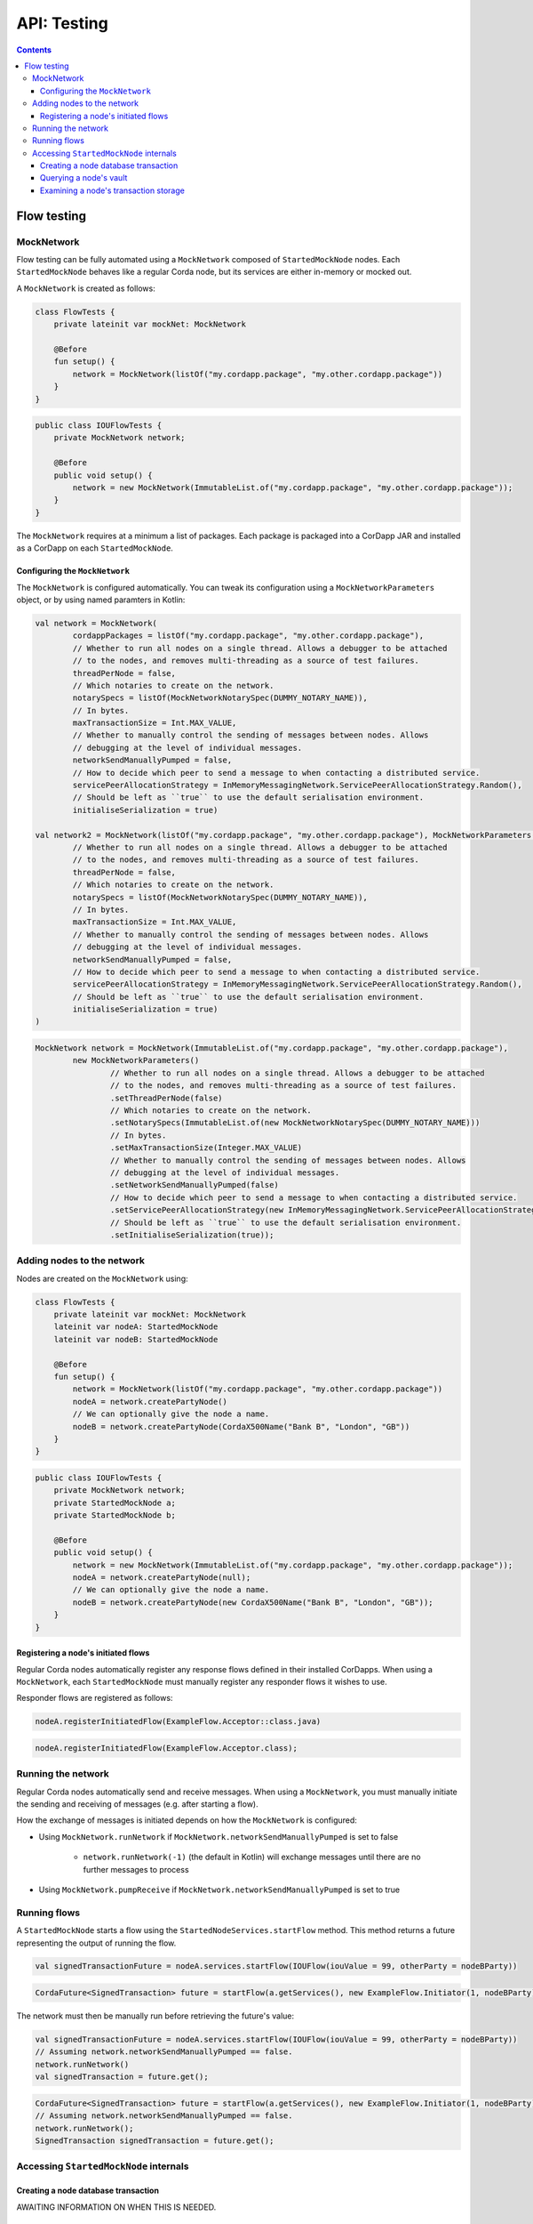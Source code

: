 .. highlight:: kotlin
.. raw:: html

   <script type="text/javascript" src="_static/jquery.js"></script>
   <script type="text/javascript" src="_static/codesets.js"></script>

API: Testing
============

.. contents::

Flow testing
------------

MockNetwork
^^^^^^^^^^^

Flow testing can be fully automated using a ``MockNetwork`` composed of ``StartedMockNode`` nodes. Each
``StartedMockNode`` behaves like a regular Corda node, but its services are either in-memory or mocked out.

A ``MockNetwork`` is created as follows:

.. container:: codeset

   .. sourcecode:: kotlin

        class FlowTests {
            private lateinit var mockNet: MockNetwork

            @Before
            fun setup() {
                network = MockNetwork(listOf("my.cordapp.package", "my.other.cordapp.package"))
            }
        }


   .. sourcecode:: java

        public class IOUFlowTests {
            private MockNetwork network;

            @Before
            public void setup() {
                network = new MockNetwork(ImmutableList.of("my.cordapp.package", "my.other.cordapp.package"));
            }
        }

The ``MockNetwork`` requires at a minimum a list of packages. Each package is packaged into a CorDapp JAR and installed
as a CorDapp on each ``StartedMockNode``.

Configuring the ``MockNetwork``
~~~~~~~~~~~~~~~~~~~~~~~~~~~~~~~

The ``MockNetwork`` is configured automatically. You can tweak its configuration using a ``MockNetworkParameters``
object, or by using named paramters in Kotlin:

.. container:: codeset

   .. sourcecode:: kotlin

        val network = MockNetwork(
                cordappPackages = listOf("my.cordapp.package", "my.other.cordapp.package"),
                // Whether to run all nodes on a single thread. Allows a debugger to be attached
                // to the nodes, and removes multi-threading as a source of test failures.
                threadPerNode = false,
                // Which notaries to create on the network.
                notarySpecs = listOf(MockNetworkNotarySpec(DUMMY_NOTARY_NAME)),
                // In bytes.
                maxTransactionSize = Int.MAX_VALUE,
                // Whether to manually control the sending of messages between nodes. Allows
                // debugging at the level of individual messages.
                networkSendManuallyPumped = false,
                // How to decide which peer to send a message to when contacting a distributed service.
                servicePeerAllocationStrategy = InMemoryMessagingNetwork.ServicePeerAllocationStrategy.Random(),
                // Should be left as ``true`` to use the default serialisation environment.
                initialiseSerialization = true)

        val network2 = MockNetwork(listOf("my.cordapp.package", "my.other.cordapp.package"), MockNetworkParameters(
                // Whether to run all nodes on a single thread. Allows a debugger to be attached
                // to the nodes, and removes multi-threading as a source of test failures.
                threadPerNode = false,
                // Which notaries to create on the network.
                notarySpecs = listOf(MockNetworkNotarySpec(DUMMY_NOTARY_NAME)),
                // In bytes.
                maxTransactionSize = Int.MAX_VALUE,
                // Whether to manually control the sending of messages between nodes. Allows
                // debugging at the level of individual messages.
                networkSendManuallyPumped = false,
                // How to decide which peer to send a message to when contacting a distributed service.
                servicePeerAllocationStrategy = InMemoryMessagingNetwork.ServicePeerAllocationStrategy.Random(),
                // Should be left as ``true`` to use the default serialisation environment.
                initialiseSerialization = true)
        )

   .. sourcecode:: java

        MockNetwork network = MockNetwork(ImmutableList.of("my.cordapp.package", "my.other.cordapp.package"),
                new MockNetworkParameters()
                        // Whether to run all nodes on a single thread. Allows a debugger to be attached
                        // to the nodes, and removes multi-threading as a source of test failures.
                        .setThreadPerNode(false)
                        // Which notaries to create on the network.
                        .setNotarySpecs(ImmutableList.of(new MockNetworkNotarySpec(DUMMY_NOTARY_NAME)))
                        // In bytes.
                        .setMaxTransactionSize(Integer.MAX_VALUE)
                        // Whether to manually control the sending of messages between nodes. Allows
                        // debugging at the level of individual messages.
                        .setNetworkSendManuallyPumped(false)
                        // How to decide which peer to send a message to when contacting a distributed service.
                        .setServicePeerAllocationStrategy(new InMemoryMessagingNetwork.ServicePeerAllocationStrategy.Random())
                        // Should be left as ``true`` to use the default serialisation environment.
                        .setInitialiseSerialization(true));

Adding nodes to the network
^^^^^^^^^^^^^^^^^^^^^^^^^^^

Nodes are created on the ``MockNetwork`` using:

.. container:: codeset

   .. sourcecode:: kotlin

        class FlowTests {
            private lateinit var mockNet: MockNetwork
            lateinit var nodeA: StartedMockNode
            lateinit var nodeB: StartedMockNode

            @Before
            fun setup() {
                network = MockNetwork(listOf("my.cordapp.package", "my.other.cordapp.package"))
                nodeA = network.createPartyNode()
                // We can optionally give the node a name.
                nodeB = network.createPartyNode(CordaX500Name("Bank B", "London", "GB"))
            }
        }


   .. sourcecode:: java

        public class IOUFlowTests {
            private MockNetwork network;
            private StartedMockNode a;
            private StartedMockNode b;

            @Before
            public void setup() {
                network = new MockNetwork(ImmutableList.of("my.cordapp.package", "my.other.cordapp.package"));
                nodeA = network.createPartyNode(null);
                // We can optionally give the node a name.
                nodeB = network.createPartyNode(new CordaX500Name("Bank B", "London", "GB"));
            }
        }

Registering a node's initiated flows
~~~~~~~~~~~~~~~~~~~~~~~~~~~~~~~~~~~~

Regular Corda nodes automatically register any response flows defined in their installed CorDapps. When using a
``MockNetwork``, each ``StartedMockNode`` must manually register any responder flows it wishes to use.

Responder flows are registered as follows:

.. container:: codeset

   .. sourcecode:: kotlin

        nodeA.registerInitiatedFlow(ExampleFlow.Acceptor::class.java)

   .. sourcecode:: java

        nodeA.registerInitiatedFlow(ExampleFlow.Acceptor.class);

Running the network
^^^^^^^^^^^^^^^^^^^

Regular Corda nodes automatically send and receive messages. When using a ``MockNetwork``, you must manually initiate
the sending and receiving of messages (e.g. after starting a flow).

How the exchange of messages is initiated depends on how the ``MockNetwork`` is configured:

* Using ``MockNetwork.runNetwork`` if ``MockNetwork.networkSendManuallyPumped`` is set to false

    * ``network.runNetwork(-1)`` (the default in Kotlin) will exchange messages until there are no further messages to
      process

* Using ``MockNetwork.pumpReceive`` if ``MockNetwork.networkSendManuallyPumped`` is set to true

Running flows
^^^^^^^^^^^^^

A ``StartedMockNode`` starts a flow using the ``StartedNodeServices.startFlow`` method. This method returns a future
representing the output of running the flow.

.. container:: codeset

   .. sourcecode:: kotlin

        val signedTransactionFuture = nodeA.services.startFlow(IOUFlow(iouValue = 99, otherParty = nodeBParty))

   .. sourcecode:: java

        CordaFuture<SignedTransaction> future = startFlow(a.getServices(), new ExampleFlow.Initiator(1, nodeBParty));

The network must then be manually run before retrieving the future's value:

.. container:: codeset

   .. sourcecode:: kotlin

        val signedTransactionFuture = nodeA.services.startFlow(IOUFlow(iouValue = 99, otherParty = nodeBParty))
        // Assuming network.networkSendManuallyPumped == false.
        network.runNetwork()
        val signedTransaction = future.get();

   .. sourcecode:: java

        CordaFuture<SignedTransaction> future = startFlow(a.getServices(), new ExampleFlow.Initiator(1, nodeBParty));
        // Assuming network.networkSendManuallyPumped == false.
        network.runNetwork();
        SignedTransaction signedTransaction = future.get();

Accessing ``StartedMockNode`` internals
^^^^^^^^^^^^^^^^^^^^^^^^^^^^^^^^^^^^^^^

Creating a node database transaction
~~~~~~~~~~~~~~~~~~~~~~~~~~~~~~~~~~~~

AWAITING INFORMATION ON WHEN THIS IS NEEDED.

Querying a node's vault
~~~~~~~~~~~~~~~~~~~~~~~

Recorded states can be retrieved from the vault of a ``StartedMockNode`` using:

.. container:: codeset

   .. sourcecode:: kotlin

        nodeA.database.transaction {
            val myStates = nodeA.services.vaultService.queryBy<MyStateType>().states
        }

   .. sourcecode:: java

        node.getDatabase().transaction(tx -> {
            List<MyStateType> myStates = node.getServices().getVaultService().queryBy(MyStateType.class).getStates();
        }

This allows you to check whether a given state has (or has not) been stored, and whether it has the correct attributes.

Examining a node's transaction storage
~~~~~~~~~~~~~~~~~~~~~~~~~~~~~~~~~~~~~~

Recorded transactions can be retrieved from the transaction storage of a ``StartedMockNode`` using:

.. container:: codeset

   .. sourcecode:: kotlin

        val transaction = nodeA.services.validatedTransactions.getTransaction(transaction.id)

   .. sourcecode:: java

        SignedTransaction transaction = nodeA.getServices().getValidatedTransactions().getTransaction(transaction.getId())

This allows you to check whether a given transaction has (or has not) been stored, and whether it has the correct
attributes.
